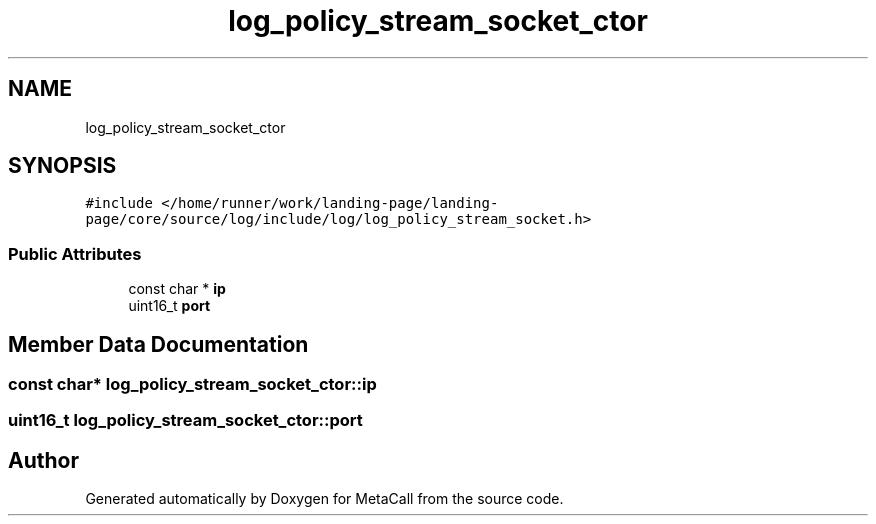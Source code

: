 .TH "log_policy_stream_socket_ctor" 3 "Tue Oct 26 2021" "Version 0.1.0.44b1ab3b98a6" "MetaCall" \" -*- nroff -*-
.ad l
.nh
.SH NAME
log_policy_stream_socket_ctor
.SH SYNOPSIS
.br
.PP
.PP
\fC#include </home/runner/work/landing\-page/landing\-page/core/source/log/include/log/log_policy_stream_socket\&.h>\fP
.SS "Public Attributes"

.in +1c
.ti -1c
.RI "const char * \fBip\fP"
.br
.ti -1c
.RI "uint16_t \fBport\fP"
.br
.in -1c
.SH "Member Data Documentation"
.PP 
.SS "const char* log_policy_stream_socket_ctor::ip"

.SS "uint16_t log_policy_stream_socket_ctor::port"


.SH "Author"
.PP 
Generated automatically by Doxygen for MetaCall from the source code\&.
